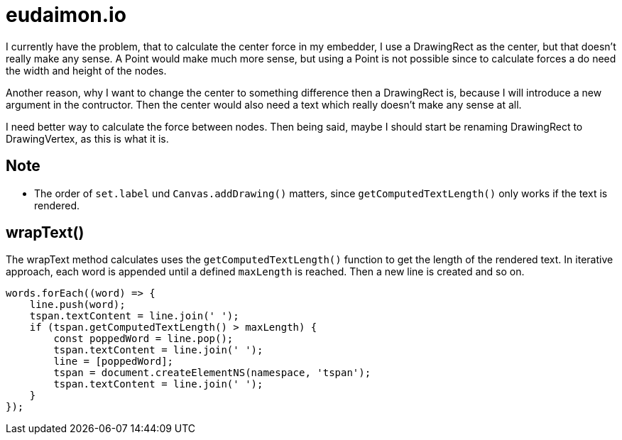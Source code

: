 = eudaimon.io

I currently have the problem, that to calculate the center force in my embedder,
I use a DrawingRect as the center, but that doesn't really make any sense. A
Point would make much more sense, but using a Point is not possible since to
calculate forces a do need the width and height of the nodes.

Another reason, why I want to change the center to something difference then a
DrawingRect is, because I will introduce a new argument in the contructor. Then
the center would also need a text which really doesn't make any sense at all.

I need better way to calculate the force between nodes. Then being said, maybe I
should start be renaming DrawingRect to DrawingVertex, as this is what it is.

== Note

- The order of `set.label` und `Canvas.addDrawing()` matters, since
`getComputedTextLength()` only works if the text is rendered.

== wrapText()

The wrapText method calculates uses the `getComputedTextLength()` function to
get the length of the rendered text. In iterative approach, each word is
appended until a defined `maxLength` is reached. Then a new line is created and
so on.

[code, typescript]
----
words.forEach((word) => {
    line.push(word);
    tspan.textContent = line.join(' ');
    if (tspan.getComputedTextLength() > maxLength) {
        const poppedWord = line.pop();
        tspan.textContent = line.join(' ');
        line = [poppedWord];
        tspan = document.createElementNS(namespace, 'tspan');
        tspan.textContent = line.join(' ');
    }
});
----